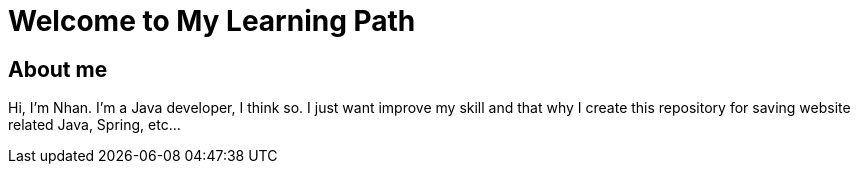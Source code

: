 = Welcome to My Learning Path
:description: Welcome to My Learning Path

== About me

Hi, I'm Nhan. I'm a Java developer, I think so. I just want improve my skill and that why I create this repository for saving website related Java, Spring, etc...